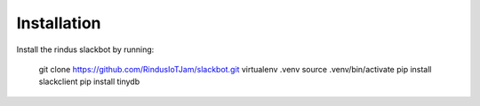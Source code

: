Installation
------------

Install the rindus slackbot by running:

    git clone https://github.com/RindusIoTJam/slackbot.git
    virtualenv .venv
    source .venv/bin/activate
    pip install slackclient
    pip install tinydb
